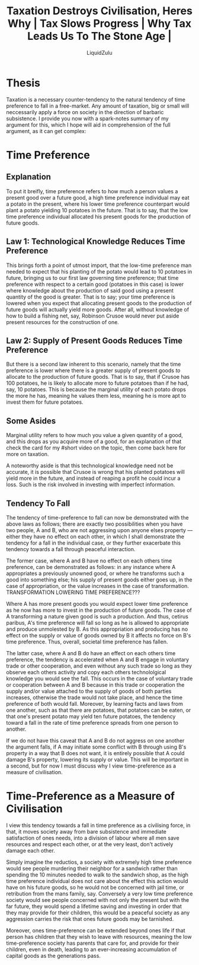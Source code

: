 #+TITLE:Taxation Destroys Civilisation, Heres Why | Tax Slows Progress | Why Tax Leads Us To The Stone Age |
#+AUTHOR:LiquidZulu
#+HTML_HEAD:<link rel="stylesheet" type="text/css" href="file:///e:/emacs/documents/org-css/css/org.css"/>
#+OPTIONS: ^:{}
#+begin_comment
/This file is best viewed in [[https://www.gnu.org/software/emacs/][emacs]]!/
#+end_comment

* Thesis
Taxation is a necessary counter-tendency to the natural tendency of time preference to fall in a free-market. Any amount of taxation, big or small will neccessarily apply a force on society in the direction of barbaric subsistence. I provide you now with a spark-notes summary of my argument for this, which I hope will aid in comprehension of the full argument, as it can get complex:

* Time Preference
** Explanation
To put it breifly, time preference refers to how much a person values a present good over a future good, a high time preference individual may eat a potato in the present, where his lower time preference counterpart would plant a potato yielding 10 potatoes in the future. That is to say, that the low time preference individual allocated his present goods for the production of future goods.

** Law 1: Technological Knowledge Reduces Time Preference
This brings forth a point of utmost import, that the low-time preference man needed to expect that his planting of the potato would lead to 10 potatoes in future, bringing us to our first law governing time preference; that time preference with respect to a certain good (potatoes in this case) is lower where knowledge about the production of said good using a present quantity of the good is greater. That is to say; your time preference is lowered when you expect that allocating present goods to the production of future goods will actually yield more goods. After all, without knowledge of how to build a fishing net, say, Robinson Crusoe would never put aside present resources for the construction of one.

** Law 2: Supply of Present Goods Reduces Time Preference
But there is a second law inherent to this scenario, namely that the time preference is lower where there is a greater supply of present goods /to/ allocate to the production of future goods. That is to say, that if Crusoe has 100 potatoes, he is likely to allocate more to future potatoes than if he had, say, 10 potatoes. This is because the marginal utility of each potato drops the more he has, meaning he values them less, meaning he is more apt to invest them for future potatoes.

** Some Asides
Marginal utility refers to how much you value a given quantity of a good, and this drops as you acquire more of a good, for an explanation of that check the card for my #short video on the topic, then come back here for more on taxation.

A noteworthy aside is that this technological knowledge need not be accurate, it is possible that Crusoe is wrong that his planted potatoes will yield more in the future, and instead of reaping a profit he could incur a loss. Such is the risk involved in investing with imperfect information.

** Tendency To Fall
The tendency of time-preference to fall can now be demonstrated with the above laws as follows; there are exactly two possibilities when you have two people, A and B, who are not aggressing upon anyone elses property --- either they have no effect on each other, in which I shall demonstrate the tendency for a fall in the individual case, or they further exacerbate this tendency towards a fall through peaceful interaction.

The former case, where A and B have no effect on each others time preference, can be demonstrated as follows: in any instance where A appropriates a previously unowned good, or where he transforms such a good into something else; his supply of present goods either goes up, in the case of appropriation, or the value increases in the case of transformation. TRANSFORMATION LOWERING TIME PREFERENCE???

Where A has more present goods you would expect lower time preference as he now has more to invest in the production of future goods. The case of A transforming a nature given good is such a production. And thus, cetirus paribus, A's time preference will fall so long as he is allowed to appropriate and produce unmolested by B. As this appropriation and producing has no effect on the supply or value of goods owned by B it affects no force on B's time preference. Thus, overall, societal time preference has fallen.

The latter case, where A and B do have an effect on each others time preference, the tendency is accelerated when A and B engage in voluntary trade or other cooperation, and even without any such trade so long as they observe each others activity and copy each others technololgical knowledge you would see the fall. This occurs in the case of voluntary trade or cooperation between A and B because in this trade or cooperation the supply and/or value attached to the supply of goods of both parties increases, otherwise the trade would not take place, and hence the time preference of both would fall. Moreover, by learning facts and laws from one another, such as that there are potatoes, that potatoes can be eaten, or that one's present potato may yield ten future potatoes, the tendency toward a fall in the rate of time preference spreads from one person to another.

If we do not have this caveat that A and B do not aggress on one another the argument falls, if A may initiate some conflict with B through using B's property in a way that B does not want, it is entirely possible that A could damage B's property, lowering its supply or value. This will be important in a second, but for now I must discuss why I view time-preference as a measure of civilisation.

* Time-Preference as a Measure of Civilisation
I view this tendency towards a fall in time preference as a civilising force, in that, it moves society away from bare subsistence and immediate satisfaction of ones needs, into a division of labour where all men save resources and respect each other, or at the very least, don't actively damage each other.

Simply imagine the reductios, a society with extremely high time preference would see people murdering their neighbor for a sandwich rather than spending the 10 minutes needed to walk to the sandwich shop, as the high time preference individual does not care about the effect this action would have on his future goods, so he would not be concerned with jail time, or retribution from the mans family, say. Conversely a very low time preference society would see people concerned with not only the present but with the far future, they would spend a lifetime saving and investing in order that they may provide for their children, this would be a peaceful society as any aggression carries the risk that ones future goods may be tarnished.

Moreover, ones time-preference can be extended beyond ones life if that person has children that they wish to leave with resources, meaning the low time-preference society has parents that care for, and provide for their children, even in death, leading to an ever-increasing accumulation of capital goods as the generations pass.
